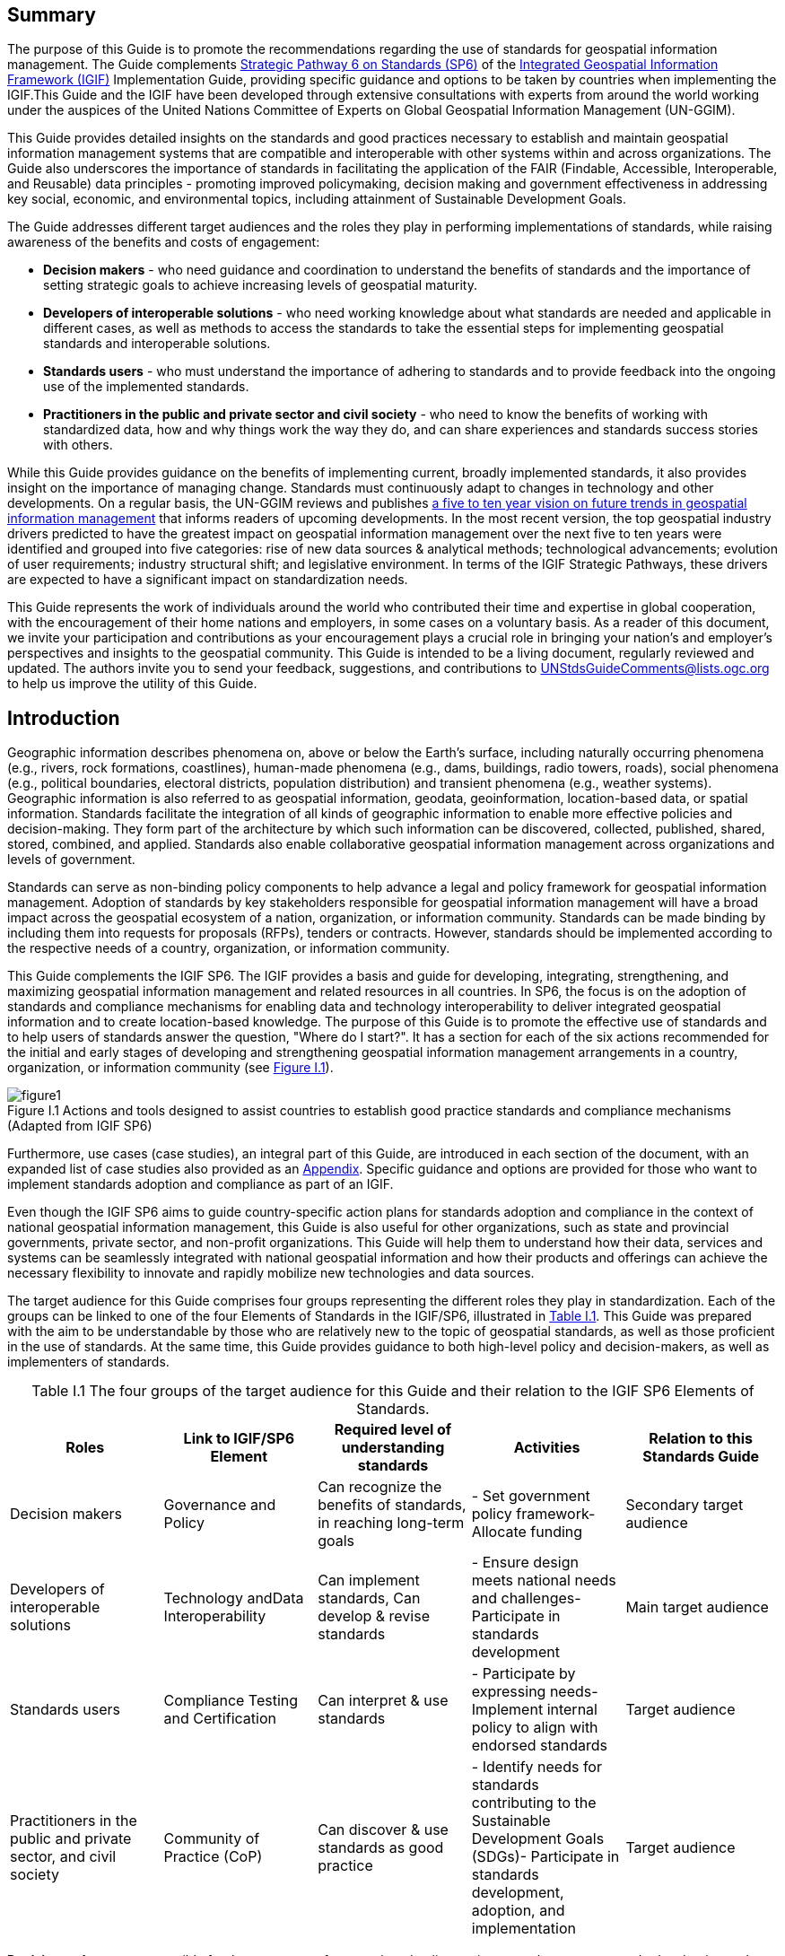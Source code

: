 :!numbered:
== Summary

The purpose of this Guide is to promote the recommendations regarding the use of standards for geospatial information management. The Guide complements http://ggim.un.org/IGIF/part2.cshtml[Strategic Pathway 6 on Standards (SP6)] of the http://ggim.un.org/IGIF/[Integrated Geospatial Information Framework (IGIF), window="_blank"] Implementation Guide, providing specific guidance and options to be taken by countries when implementing the IGIF.This Guide and the IGIF have been developed through extensive consultations with experts from around the world working under the auspices of the United Nations Committee of Experts on Global Geospatial Information Management (UN-GGIM).

This Guide provides detailed insights on the standards and good practices necessary to establish and maintain geospatial information management systems that are compatible and interoperable with other systems within and across organizations. The Guide also underscores the importance of standards in facilitating the application of the FAIR (Findable, Accessible, Interoperable, and Reusable) data principles - promoting improved policymaking, decision making and government effectiveness in addressing key social, economic, and environmental topics, including attainment of Sustainable Development Goals.

The Guide addresses different target audiences and the roles they play in performing implementations of standards, while raising awareness of the benefits and costs of engagement:

* *Decision makers* - who need guidance and coordination to understand the benefits of standards and the importance of setting strategic goals to achieve increasing levels of geospatial maturity.
* *Developers of interoperable solutions* - who need working knowledge about what standards are needed and applicable in different cases, as well as methods to access the standards to take the essential steps for implementing geospatial standards and interoperable solutions.
* *Standards users* - who must understand the importance of adhering to standards and to provide feedback into the ongoing use of the implemented standards.
* *Practitioners in the public and private sector and civil society* - who need to know the benefits of working with standardized data, how and why things work the way they do, and can share experiences and standards success stories with others.

While this Guide provides guidance on the benefits of implementing current, broadly implemented standards, it also provides insight on the importance of managing change. Standards must continuously adapt to changes in technology and other developments. On a regular basis, the UN-GGIM reviews and publishes https://ggim.un.org/documents/DRAFT_Future_Trends_report_3rd_edition.pdf[a five to ten year vision on future trends in geospatial information management, window="_blank"] that informs readers of upcoming developments. In the most recent version, the top geospatial industry drivers predicted to have the greatest impact on geospatial information management over the next five to ten years were identified and grouped into five categories: rise of new data sources & analytical methods; technological advancements; evolution of user requirements; industry structural shift; and legislative environment. In terms of the IGIF Strategic Pathways, these drivers are expected to have a significant impact on standardization needs.

This Guide represents the work of individuals around the world who contributed their time and expertise in global cooperation, with the encouragement of their home nations and employers, in some cases on a voluntary basis. As a reader of this document, we invite your participation and contributions as your encouragement plays a crucial role in bringing your nation's and employer's perspectives and insights to the geospatial community. This Guide is intended to be a living document, regularly reviewed and updated. The authors invite you to send your feedback, suggestions, and contributions to mailto:UNStdsGuideComments@lists.ogc.org[UNStdsGuideComments@lists.ogc.org] to help us improve the utility of this Guide.

== Introduction

Geographic information describes phenomena on, above or below the Earth's surface, including naturally occurring phenomena (e.g., rivers, rock formations, coastlines), human-made phenomena (e.g., dams, buildings, radio towers, roads), social phenomena (e.g., political boundaries, electoral districts, population distribution) and transient phenomena (e.g., weather systems). Geographic information is also referred to as geospatial information, geodata, geoinformation, location-based data, or spatial information. Standards facilitate the integration of all kinds of geographic information to enable more effective policies and decision-making. They form part of the architecture by which such information can be discovered, collected, published, shared, stored, combined, and applied. Standards also enable collaborative geospatial information management across organizations and levels of government.

Standards can serve as non-binding policy components to help advance a legal and policy framework for geospatial information management. Adoption of standards by key stakeholders responsible for geospatial information management will have a broad impact across the geospatial ecosystem of a nation, organization, or information community. Standards can be made binding by including them into requests for proposals (RFPs), tenders or contracts. However, standards should be implemented according to the respective needs of a country, organization, or information community.

This Guide complements the IGIF SP6. The IGIF provides a basis and guide for developing, integrating, strengthening, and maximizing geospatial information management and related resources in all countries. In SP6, the focus is on the adoption of standards and compliance mechanisms for enabling data and technology interoperability to deliver integrated geospatial information and to create location-based knowledge. The purpose of this Guide is to promote the effective use of standards and to help users of standards answer the question, "Where do I start?". It has a section for each of the six actions recommended for the initial and early stages of developing and strengthening geospatial information management arrangements in a country, organization, or information community (see <<figureI1,Figure I.1>>).

[#figureI1]
.Actions and tools designed to assist countries to establish good practice standards and compliance mechanisms (Adapted from IGIF SP6)
image::images/figure1.png[caption='Figure I.{counter:ifigure-num} ']

Furthermore, use cases (case studies), an integral part of this Guide, are introduced in each section of the document, with an expanded list of case studies also provided as an https://docs.google.com/spreadsheets/d/1fr_qnz47EsDbHyaZatwdHS940QBm4b9nXT7erVg1-nk/edit?usp=sharing[Appendix, window="_blank"]. Specific guidance and options are provided for those who want to implement standards adoption and compliance as part of an IGIF.

Even though the IGIF SP6 aims to guide country-specific action plans for standards adoption and compliance in the context of national geospatial information management, this Guide is also useful for other organizations, such as state and provincial governments, private sector, and non-profit organizations. This Guide will help them to understand how their data, services and systems can be seamlessly integrated with national geospatial information and how their products and offerings can achieve the necessary flexibility to innovate and rapidly mobilize new technologies and data sources.

The target audience for this Guide comprises four groups representing the different roles they play in standardization. Each of the groups can be linked to one of the four Elements of Standards in the IGIF/SP6, illustrated in <<tablei.1,Table I.1>>. This Guide was prepared with the aim to be understandable by those who are relatively new to the topic of geospatial standards, as well as those proficient in the use of standards. At the same time, this Guide provides guidance to both high-level policy and decision-makers, as well as implementers of standards.

[#tablei.1]
[caption="Table I.{counter:itable-num} "]
.The four groups of the target audience for this Guide and their relation to the IGIF SP6 Elements of Standards.
[options="header"]
|===
h| *Roles* h| *Link to IGIF/SP6 Element* h| *Required level of understanding standards* h| *Activities* h| *Relation to this Standards Guide*
| Decision makers | Governance and Policy | Can recognize the benefits of standards, in reaching long-term goals | - Set government policy framework- Allocate funding | Secondary target audience
| Developers of interoperable solutions | Technology andData Interoperability | Can implement standards, Can develop & revise standards | - Ensure design meets national needs and challenges- Participate in standards development | Main target audience
| Standards users | Compliance Testing and Certification | Can interpret & use standards | - Participate by expressing needs- Implement internal policy to align with endorsed standards | Target audience
| Practitioners in the public and private sector, and civil society | Community of Practice (CoP) | Can discover & use standards as good practice | - Identify needs for standards contributing to the Sustainable Development Goals (SDGs)- Participate in standards development, adoption, and implementation | Target audience
|===

*Decision makers* are responsible for the governance framework and policy environment that support standards adoption and compliance. They also provide the resources and allocate funding. Decision makers therefore want to understand how the benefits of standards adoption and compliance can be maximized to achieve their strategic goals. This Guide provides examples from a number of countries, information communities or organizations; guidance on how to develop a common framework of national data and technology standards; and guidance on how national requirements can be represented and addressed in the activities of international Standards Development Organizations (SDO). Decision makers can use these examples to guide action plans for achieving optimal outcomes and benefits. After reading the respective section in the Guide, a decision maker will be able to:

* Direction setting: Understand the benefits of standards and the importance of setting strategic goals to achieve increasing levels of geospatial maturity.
* Understanding needs: Understand which standards are available to assess and address an organization's needs based on geospatial maturity level or tier.
* Planning for change: Understand how other nations or organizations have implemented and used standards to meet their needs.
* Taking action: Understand the level of maturity of the nation and/or organization and thereby the level of complexity and the potential work that needs to be done during the implementation phase.
* Ongoing management: Authorize and resource a standards maintenance process essential for maintaining an effective national geospatial information management and sharing environment.
* Achieving outcomes: Understand the importance of how standards will improve sharing and use of geospatial information and optimize geospatial information management

*Developers of interoperable solutions* are the primary target audience for this Guide. They develop and implement technologies so that different systems and diverse data types can work together seamlessly. They may also be involved in the development of standards or profiles that meet the specific needs of their countries or organizations. This Guide provides them with information about the different types of standards, how they facilitate interoperability, how to access standards and how they have been implemented in other countries, information communities and organizations. Developers of interoperable solutions can use this Guide to plan and design their own implementation or development of standards to ensure that they meet the needs and address the challenges of their countries or organizations. After reading the respective section in this Guide, a developer of interoperability will be able to:

* Direction setting: Identify the types of standards required for increasing levels of capability and scale of collaboration and understand the role of SDOs and how to participate in standards development.
* Understanding needs: Understand which standards are available to assess and address an organization's needs based on geospatial maturity level or tier, and understand how standards are evolving along with changing needs and technologies.
* Planning for change: Understand the importance of considering and implementing standards as part of the systems development lifecycle, and the importance of contributing to and providing feedback to the development of standards through direct participation and provision of feedback.
* Taking action: Understand details about what standards are needed and applicable in different cases, how to access the standards, and how to take the essential steps to implement those standards.
* Ongoing management: Understand how to remain current with advancements in standards through periodic review with standards bodies and communities of practice.
* Achieving outcomes: Understand use cases to apply rapid mobilization of new sources of data and technologies and avoid lock-in to specific technology providers.

*Standards users* evaluate and select standards or standards-based products for implementation in their countries or organizations, with the goal of achieving national or organizational goals. They need to understand how a standard achieves interoperability and whether a standards-based product complies and/or is certified to comply with a standard. They want to know the standardization target for a specific standard (e.g., web service or metadata) and the kind of interoperability that can be achieved (e.g., system, structural, syntactic, or semantic). This Guide provides them with information about the different types of standards, how they facilitate interoperability and how compliance to standards is tested and certified. The Guide helps to inform the evaluation approach followed by a standards user to make sure that selected standards or standards-based products meet the needs and address the challenges of their countries, organizations, or information communities. Each section provides standards users with specific insight into an effective implementation strategy:

* Direction Setting: Understand the different types of standards and how they contribute to interoperability and generate benefits.
* Understanding Needs: Understand which standards are available to assess and address an organization's needs based on geospatial maturity level or tier, and understanding how standards are evolving along with changing needs and technologies.
* Planning for change: Understand the types of business needs that may be supported through the implementation of standards, advocating for the adoption of standards to facilitate interoperability and other efficiencies, and understand the importance of considering and implementing standards as part of the systems development lifecycle, and the importance of contributing to and providing feedback to the development of standards through direct participation and provision of feedback.
* Taking action: Match the standards required to fulfill their needs to a given maturity level.
* Ongoing management: Discuss, identify, and submit requirements for standards to address interoperability issues through standards bodies at the organizational, national, and international levels.
* Achieving outcomes: Understand requirements for improved uptake of geospatial information across government and with the private sector and citizens; and creating efficiencies in geospatial data production and lifecycle management; saving effort, time, and cost in reusing and repurposing data.

*Practitioners* in the public and private sector and civil society are often represented in different communities of practice, groups of people with a shared interest in standards who actively participate in the development, adoption, implementation and/or use of standards. A community realizes the benefits of standards and interoperability by sharing and leveraging proven standards-based good practices and training material specific to their community's needs. A Community of Practice (CoP) can also provide commonality across diverse uses and levels of operation, and help promote consistent, sharable training and educational programs. This Guide provides communities of practice with an overview of standards and standardization and suggests domain and technology trends expected to be standardized in the future. CoPs can use this Guide to inform and plan contributions to standards development, adoption and implementation of standards, and development of training material and educational programs. It can also serve to identify a community's standardization needs that are not yet addressed. After reading the respective section in this Guide, members of a CoP will be able to:

* Direction setting: Understand the different types of standards and how they contribute to interoperability and generate benefits.
* Understanding needs: Understand which standards are available to assess and address an organization's needs based on geospatial maturity level or tier.
* Planning for change: Understand how they can play a role in the identification of opportunities for standardization in the context of their domain, act as advocates to engage related communities of practice to facilitate alignment and interoperability at various levels.
* Taking action: Understand the standards and provide feedback into the ongoing development of the implemented standards.
* Ongoing management: Understand how they can share experiences and standards success stories with others.
* Achieving outcomes: Understand the benefit realization and compliance of standards with the development of indicators to assess, monitor and evaluate as part of an internal/external auditing exercise.

<<<<
